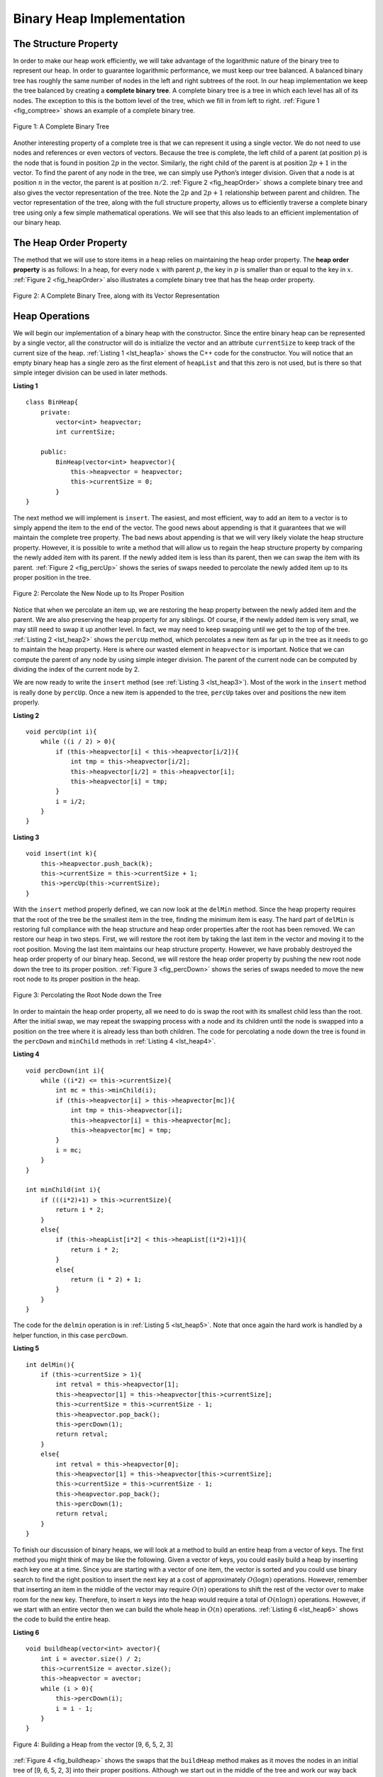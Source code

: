 ..  Copyright (C)  Brad Miller, David Ranum, and Jan Pearce
    This work is licensed under the Creative Commons Attribution-NonCommercial-ShareAlike 4.0 International License. To view a copy of this license, visit http://creativecommons.org/licenses/by-nc-sa/4.0/.


Binary Heap Implementation
--------------------------

The Structure Property
^^^^^^^^^^^^^^^^^^^^^^

In order to make our heap work efficiently, we will take advantage of
the logarithmic nature of the binary tree to represent our heap. In order to guarantee logarithmic
performance, we must keep our tree balanced. A balanced binary tree has
roughly the same number of nodes in the left and right subtrees of the
root. In our heap implementation we keep the tree balanced by creating a
**complete binary tree**. A complete binary tree is a tree in which each
level has all of its nodes. The exception to this is the bottom level of
the tree, which we fill in from left to right. :ref:`Figure 1 <fig_comptree>`
shows an example of a complete binary tree.

.. _fig_comptree:

.. figure:: Figures/compTree.png
   :align: center
   :alt: image

   Figure 1: A Complete Binary Tree

Another interesting property of a complete tree is that we can represent
it using a single vector. We do not need to use nodes and references or
even vectors of vectors. Because the tree is complete, the left child of a
parent (at position :math:`p`) is the node that is found in position
:math:`2p` in the vector. Similarly, the right child of the parent is at
position :math:`2p + 1` in the vector. To find the parent of any node in
the tree, we can simply use Python’s integer division. Given that a node
is at position :math:`n` in the vector, the parent is at position
:math:`n/2`. :ref:`Figure 2 <fig_heapOrder>` shows a complete binary tree
and also gives the vector representation of the tree.  Note the :math:`2p` and :math:`2p+1` relationship between
parent and children. The vector
representation of the tree, along with the full structure property,
allows us to efficiently traverse a complete binary tree using only a
few simple mathematical operations. We will see that this also leads to
an efficient implementation of our binary heap.

The Heap Order Property
^^^^^^^^^^^^^^^^^^^^^^^

The method that we will use to store items in a heap relies on
maintaining the heap order property. The **heap order property** is as
follows: In a heap, for every node :math:`x` with parent :math:`p`,
the key in :math:`p` is smaller than or equal to the key in
:math:`x`. :ref:`Figure 2 <fig_heapOrder>` also illustrates a complete binary
tree that has the heap order property.

.. _fig_heapOrder:

.. figure:: Figures/heapOrder.png
   :align: center
   :alt: image

   Figure 2: A Complete Binary Tree, along with its Vector Representation


Heap Operations
^^^^^^^^^^^^^^^

We will begin our implementation of a binary heap with the constructor.
Since the entire binary heap can be represented by a single vector, all
the constructor will do is initialize the vector and an attribute
``currentSize`` to keep track of the current size of the heap.
:ref:`Listing 1 <lst_heap1a>` shows the C++ code for the constructor. You
will notice that an empty binary heap has a single zero as the first
element of ``heapList`` and that this zero is not used, but is there so
that simple integer division can be used in later methods.

.. _lst_heap1a:


**Listing 1**

::

    class BinHeap{
        private:
            vector<int> heapvector;
            int currentSize;

        public:
            BinHeap(vector<int> heapvector){
                this->heapvector = heapvector;
                this->currentSize = 0;
            }
    }


The next method we will implement is ``insert``. The easiest, and most
efficient, way to add an item to a vector is to simply append the item to
the end of the vector. The good news about appending is that it guarantees
that we will maintain the complete tree property. The bad news about
appending is that we will very likely violate the heap structure
property. However, it is possible to write a method that will allow us
to regain the heap structure property by comparing the newly added item
with its parent. If the newly added item is less than its parent, then
we can swap the item with its parent. :ref:`Figure 2 <fig_percUp>` shows the
series of swaps needed to percolate the newly added item up to its
proper position in the tree.

.. _fig_percUp:

.. figure:: Figures/percUp.png
   :align: center
   :alt: image

   Figure 2: Percolate the New Node up to Its Proper Position

Notice that when we percolate an item up, we are restoring the heap
property between the newly added item and the parent. We are also
preserving the heap property for any siblings. Of course, if the newly
added item is very small, we may still need to swap it up another level.
In fact, we may need to keep swapping until we get to the top of the
tree. :ref:`Listing 2 <lst_heap2>` shows the ``percUp`` method, which
percolates a new item as far up in the tree as it needs to go to
maintain the heap property. Here is where our wasted element in
``heapvector`` is important. Notice that we can compute the parent of any
node by using simple integer division. The parent of the current node
can be computed by dividing the index of the current node by 2.

We are now ready to write the ``insert`` method (see :ref:`Listing 3 <lst_heap3>`). Most of the work in the
``insert`` method is really done by ``percUp``. Once a new item is
appended to the tree, ``percUp`` takes over and positions the new item
properly.

.. _lst_heap2:

**Listing 2**

::

    void percUp(int i){
        while ((i / 2) > 0){
            if (this->heapvector[i] < this->heapvector[i/2]){
                int tmp = this->heapvector[i/2];
                this->heapvector[i/2] = this->heapvector[i];
                this->heapvector[i] = tmp;
            }
            i = i/2;
        }
    }

.. _lst_heap3:

**Listing 3**

::

    void insert(int k){
        this->heapvector.push_back(k);
        this->currentSize = this->currentSize + 1;
        this->percUp(this->currentSize);
    }

With the ``insert`` method properly defined, we can now look at the
``delMin`` method. Since the heap property requires that the root of the
tree be the smallest item in the tree, finding the minimum item is easy.
The hard part of ``delMin`` is restoring full compliance with the heap
structure and heap order properties after the root has been removed. We
can restore our heap in two steps. First, we will restore the root item
by taking the last item in the vector and moving it to the root position.
Moving the last item maintains our heap structure property. However, we
have probably destroyed the heap order property of our binary heap.
Second, we will restore the heap order property by pushing the new root
node down the tree to its proper position. :ref:`Figure 3 <fig_percDown>` shows
the series of swaps needed to move the new root node to its proper
position in the heap.

.. _fig_percdown:

.. figure:: Figures/percDown.png
   :align: center
   :alt: image

   Figure 3: Percolating the Root Node down the Tree

In order to maintain the heap order property, all we need to do is swap
the root with its smallest child less than the root. After the initial
swap, we may repeat the swapping process with a node and its children
until the node is swapped into a position on the tree where it is
already less than both children. The code for percolating a node down
the tree is found in the ``percDown`` and ``minChild`` methods in
:ref:`Listing 4 <lst_heap4>`.

.. _lst_heap4:

**Listing 4**


::

    void percDown(int i){
        while ((i*2) <= this->currentSize){
            int mc = this->minChild(i);
            if (this->heapvector[i] > this->heapvector[mc]){
                int tmp = this->heapvector[i];
                this->heapvector[i] = this->heapvector[mc];
                this->heapvector[mc] = tmp;
            }
            i = mc;
        }
    }

    int minChild(int i){
        if (((i*2)+1) > this->currentSize){
            return i * 2;
        }
        else{
            if (this->heapList[i*2] < this->heapList[(i*2)+1]){
                return i * 2;
            }
            else{
                return (i * 2) + 1;
            }
        }
    }

The code for the ``delmin`` operation is in :ref:`Listing 5 <lst_heap5>`. Note
that once again the hard work is handled by a helper function, in this
case ``percDown``.

.. _lst_heap5:

**Listing 5**

::

    int delMin(){
        if (this->currentSize > 1){
            int retval = this->heapvector[1];
            this->heapvector[1] = this->heapvector[this->currentSize];
            this->currentSize = this->currentSize - 1;
            this->heapvector.pop_back();
            this->percDown(1);
            return retval;
        }
        else{
            int retval = this->heapvector[0];
            this->heapvector[1] = this->heapvector[this->currentSize];
            this->currentSize = this->currentSize - 1;
            this->heapvector.pop_back();
            this->percDown(1);
            return retval;
        }
    }

To finish our discussion of binary heaps, we will look at a method to
build an entire heap from a vector of keys. The first method you might
think of may be like the following. Given a vector of keys, you could
easily build a heap by inserting each key one at a time. Since you are
starting with a vector of one item, the vector is sorted and you could use
binary search to find the right position to insert the next key at a
cost of approximately :math:`O(\log{n})` operations. However, remember
that inserting an item in the middle of the vector may require
:math:`O(n)` operations to shift the rest of the vector over to make
room for the new key. Therefore, to insert :math:`n` keys into the
heap would require a total of :math:`O(n \log{n})` operations.
However, if we start with an entire vector then we can build the whole
heap in :math:`O(n)` operations. :ref:`Listing 6 <lst_heap6>` shows the code
to build the entire heap.

.. _lst_heap6:

**Listing 6**

::

    void buildheap(vector<int> avector){
        int i = avector.size() / 2;
        this->currentSize = avector.size();
        this->heapvector = avector;
        while (i > 0){
            this->percDown(i);
            i = i - 1;
        }
    }

.. _fig_buildheap:

.. figure:: Figures/buildheap.png
   :align: center
   :alt: image

   Figure 4: Building a Heap from the vector [9, 6, 5, 2, 3]

:ref:`Figure 4 <fig_buildheap>` shows the swaps that the ``buildHeap`` method
makes as it moves the nodes in an initial tree of [9, 6, 5, 2, 3] into
their proper positions. Although we start out in the middle of the tree
and work our way back toward the root, the ``percDown`` method ensures
that the largest child is always moved down the tree. Because the heap is a
complete binary tree, any nodes past the halfway point will be leaves
and therefore have no children. Notice that when ``i=1``, we are
percolating down from the root of the tree, so this may require multiple
swaps. As you can see in the rightmost two trees of
:ref:`Figure 4 <fig_buildheap>`, first the 9 is moved out of the root position,
but after 9 is moved down one level in the tree, ``percDown`` ensures
that we check the next set of children farther down in the tree to
ensure that it is pushed as low as it can go. In this case it results in
a second swap with 3. Now that 9 has been moved to the lowest level of
the tree, no further swapping can be done. It is useful to compare the
vector representation of this series of swaps as shown in
:ref:`Figure 4 <fig_buildheap>` with the tree representation.

::

          i = 2  [0, 9, 5, 6, 2, 3]
          i = 1  [0, 9, 2, 6, 5, 3]
          i = 0  [0, 2, 3, 6, 5, 9]


The complete binary heap implementation can be seen in ActiveCode 1.

.. tabbed:: binaryheap

  .. tab:: C++

    .. activecode:: completeheapcpp
        :caption: The Complete Binary Heap Example C++
        :language: cpp

        #include <iostream>
        #include <vector>
        using namespace std;

        class BinHeap{

        private:
            vector<int> heapvector;
            int currentSize;

        public:
            BinHeap(vector<int> heapvector){
                this->heapvector = heapvector;
                this->currentSize = 0;
            }

            void percUp(int i){
                while ((i / 2) > 0){
                    if (this->heapvector[i] < this->heapvector[i/2]){
                        int tmp = this->heapvector[i/2];
                        this->heapvector[i/2] = this->heapvector[i];
                        this->heapvector[i] = tmp;
                    }
                    i = i/2;
                }

            }

            void insert(int k){
                this->heapvector.push_back(k);
                this->currentSize = this->currentSize + 1;
                this->percUp(this->currentSize);
            }

            void percDown(int i){
                while ((i*2) <= this->currentSize){
                    int mc = this->minChild(i);
                    if (this->heapvector[i] > this->heapvector[mc]){
                        int tmp = this->heapvector[i];
                        this->heapvector[i] = this->heapvector[mc];
                        this->heapvector[mc] = tmp;
                    }
                    i = mc;
                }
            }

            int minChild(int i){
                if (((i*2)+1) > this->currentSize){
                    return i * 2;
                }
                else{
                    if (this->heapvector[i*2] < this->heapvector[(i*2)+1]){
                        return i * 2;
                    }
                    else{
                        return (i * 2) + 1;
                    }
                }
            }

            int delMin(){
                int retval = this->heapvector[1];
                this->heapvector[1] = this->heapvector[this->currentSize];
                this->currentSize = this->currentSize - 1;
                this->heapvector.pop_back();
                this->percDown(1);
                return retval;
            }

            void buildheap(vector<int> avector){
                int i = avector.size() / 2;
                this->currentSize = avector.size();
                this->heapvector.insert(this->heapvector.end(), avector.begin(), avector.end());
                while (i > 0){
                    this->percDown(i);
                    i = i - 1;
                }
            }

            bool isEmpty(){
                if (this->heapvector.size()>0){
                    return false;
                }
                return true;
            }

            int findMin(){
                return this->heapvector[1];
            }
        };


        int main(){
            int arr[] = {9, 5, 6, 2, 3};
            vector<int> a(arr,arr+(sizeof(arr)/ sizeof(arr[0])));

            vector<int> vec;
            vec.push_back(0);

            BinHeap *bh = new BinHeap(vec);
            bh->buildheap(a);

            cout << bh->delMin() << endl;
            cout << bh->delMin() << endl;
            cout << bh->delMin() << endl;
            cout << bh->delMin() << endl;
            cout << bh->delMin() << endl;

            return 0;
        }

  .. tab:: Python

    .. activecode:: completeheappy
        :caption: The Complete Binary Heap Example Python
        :language: python

        class BinHeap:
            def __init__(self):
                self.heapList = [0]
                self.currentSize = 0


            def percUp(self,i):
                while i // 2 > 0:
                    if self.heapList[i] < self.heapList[i // 2]:
                        tmp = self.heapList[i // 2]
                        self.heapList[i // 2] = self.heapList[i]
                        self.heapList[i] = tmp
                    i = i // 2

            def insert(self,k):
                self.heapList.append(k)
                self.currentSize = self.currentSize + 1
                self.percUp(self.currentSize)

            def percDown(self,i):
                while (i * 2) <= self.currentSize:
                    mc = self.minChild(i)
                    if self.heapList[i] > self.heapList[mc]:
                        tmp = self.heapList[i]
                        self.heapList[i] = self.heapList[mc]
                        self.heapList[mc] = tmp
                    i = mc

            def minChild(self,i):
                if i * 2 + 1 > self.currentSize:
                    return i * 2
                else:
                    if self.heapList[i*2] < self.heapList[i*2+1]:
                        return i * 2
                    else:
                        return i * 2 + 1

            def delMin(self):
                retval = self.heapList[1]
                self.heapList[1] = self.heapList[self.currentSize]
                self.currentSize = self.currentSize - 1
                self.heapList.pop()
                self.percDown(1)
                return retval

            def buildHeap(self,alist):
                i = len(alist) // 2
                self.currentSize = len(alist)
                self.heapList = [0] + alist[:]
                while (i > 0):
                    self.percDown(i)
                    i = i - 1

        def main():

            bh = BinHeap()
            bh.buildHeap([9,5,6,2,3])

            print(bh.delMin())
            print(bh.delMin())
            print(bh.delMin())
            print(bh.delMin())
            print(bh.delMin())

        main()

The assertion that we can build the heap in :math:`O(n)` may seem a
bit mysterious at first, and a proof is beyond the scope of this book.
However, the key to understanding that you can build the heap in
:math:`O(n)` is to remember that the :math:`\log{n}` factor is
derived from the height of the tree. For most of the work in
``buildHeap``, the tree is shorter than :math:`\log{n}`.

Using the fact that you can build a heap from a vector in :math:`O(n)`
time, you will construct a sorting algorithm that uses a heap and sorts
a vector in :math:`O(n\log{n}))` as an exercise at the end of this
chapter.
